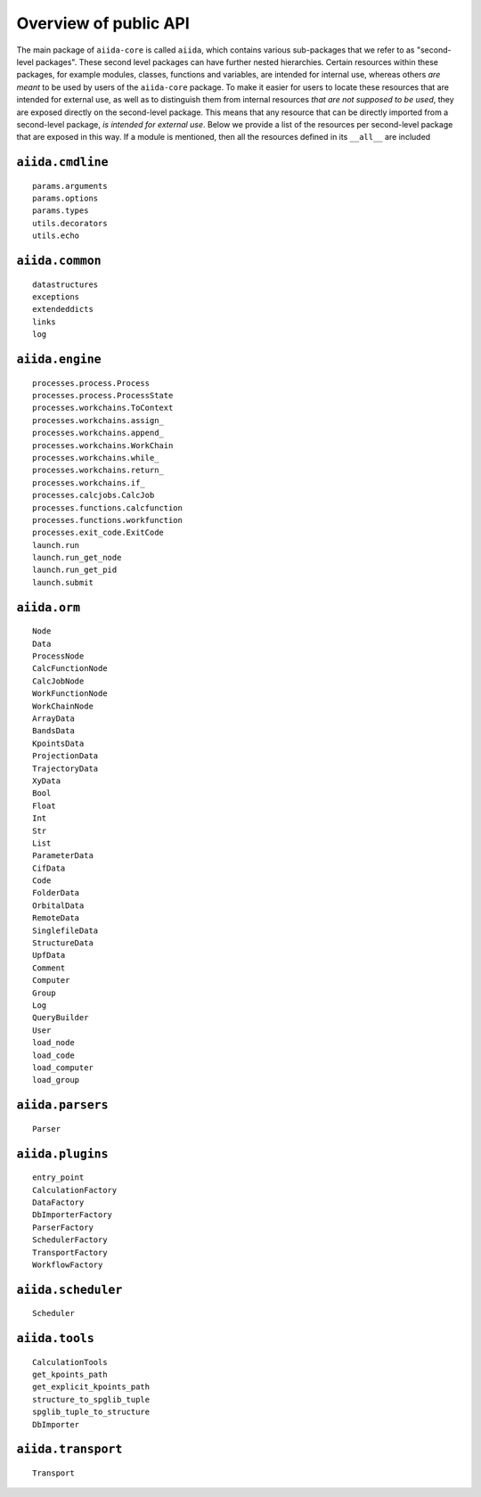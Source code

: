 .. _reference:api:public:

Overview of public API
----------------------

The main package of ``aiida-core`` is called ``aiida``, which contains various sub-packages that we refer to as "second-level packages".
These second level packages can have further nested hierarchies.
Certain resources within these packages, for example modules, classes, functions and variables, are intended for internal use, whereas others *are meant* to be used by users of the ``aiida-core`` package.
To make it easier for users to locate these resources that are intended for external use, as well as to distinguish them from internal resources *that are not supposed to be used*, they are exposed directly on the second-level package.
This means that any resource that can be directly imported from a second-level package, *is intended for external use*.
Below we provide a list of the resources per second-level package that are exposed in this way.
If a module is mentioned, then all the resources defined in its ``__all__`` are included


``aiida.cmdline``
.................

::

    params.arguments
    params.options
    params.types
    utils.decorators
    utils.echo


``aiida.common``
................

::

    datastructures
    exceptions
    extendeddicts
    links
    log


``aiida.engine``
................

::

    processes.process.Process
    processes.process.ProcessState
    processes.workchains.ToContext
    processes.workchains.assign_
    processes.workchains.append_
    processes.workchains.WorkChain
    processes.workchains.while_
    processes.workchains.return_
    processes.workchains.if_
    processes.calcjobs.CalcJob
    processes.functions.calcfunction
    processes.functions.workfunction
    processes.exit_code.ExitCode
    launch.run
    launch.run_get_node
    launch.run_get_pid
    launch.submit


``aiida.orm``
.............

::

    Node
    Data
    ProcessNode
    CalcFunctionNode
    CalcJobNode
    WorkFunctionNode
    WorkChainNode
    ArrayData
    BandsData
    KpointsData
    ProjectionData
    TrajectoryData
    XyData
    Bool
    Float
    Int
    Str
    List
    ParameterData
    CifData
    Code
    FolderData
    OrbitalData
    RemoteData
    SinglefileData
    StructureData
    UpfData
    Comment
    Computer
    Group
    Log
    QueryBuilder
    User
    load_node
    load_code
    load_computer
    load_group


``aiida.parsers``
.................

::

    Parser


``aiida.plugins``
.................

::

    entry_point
    CalculationFactory
    DataFactory
    DbImporterFactory
    ParserFactory
    SchedulerFactory
    TransportFactory
    WorkflowFactory


``aiida.scheduler``
...................

::

    Scheduler


``aiida.tools``
...............

::

    CalculationTools
    get_kpoints_path
    get_explicit_kpoints_path
    structure_to_spglib_tuple
    spglib_tuple_to_structure
    DbImporter


``aiida.transport``
...................

::

    Transport
